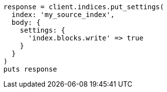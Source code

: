 [source, ruby]
----
response = client.indices.put_settings(
  index: 'my_source_index',
  body: {
    settings: {
      'index.blocks.write' => true
    }
  }
)
puts response
----
